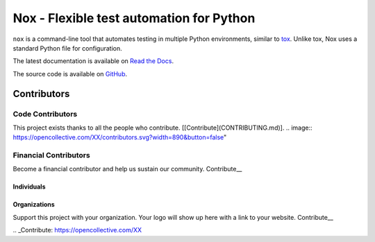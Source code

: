 Nox - Flexible test automation for Python
=========================================

``nox`` is a command-line tool that automates testing in multiple Python
environments, similar to `tox`_. Unlike tox, Nox uses a standard Python
file for configuration.

The latest documentation is available on `Read the Docs`_.

The source code is available on `GitHub`_.

Contributors
+++++++

Code Contributors
------------------

This project exists thanks to all the people who contribute. [[Contribute](CONTRIBUTING.md)].
.. image:: https://opencollective.com/XX/contributors.svg?width=890&button=false" 

Financial Contributors
------------------

Become a financial contributor and help us sustain our community. Contribute__

Individuals
~~~~~~~~~~~~~~~~~~~~~~

.. image:: https://opencollective.com/XX/individuals.svg?width=890
    :target: https://opencollective.com/XX

Organizations
~~~~~~~~~~~~~~~~~~~~~~

Support this project with your organization. Your logo will show up here with a link to your website. Contribute__

.. image:: https://opencollective.com/XX/organization/0/avatar.svg
    :target: https://opencollective.com/XX/organization/0/website

.. _Contribute: https://opencollective.com/XX

.. _tox: https://tox.readthedocs.io
.. _Read the Docs: https://nox.readthedocs.io
.. _GitHub: https://github.com/theacodes/nox
